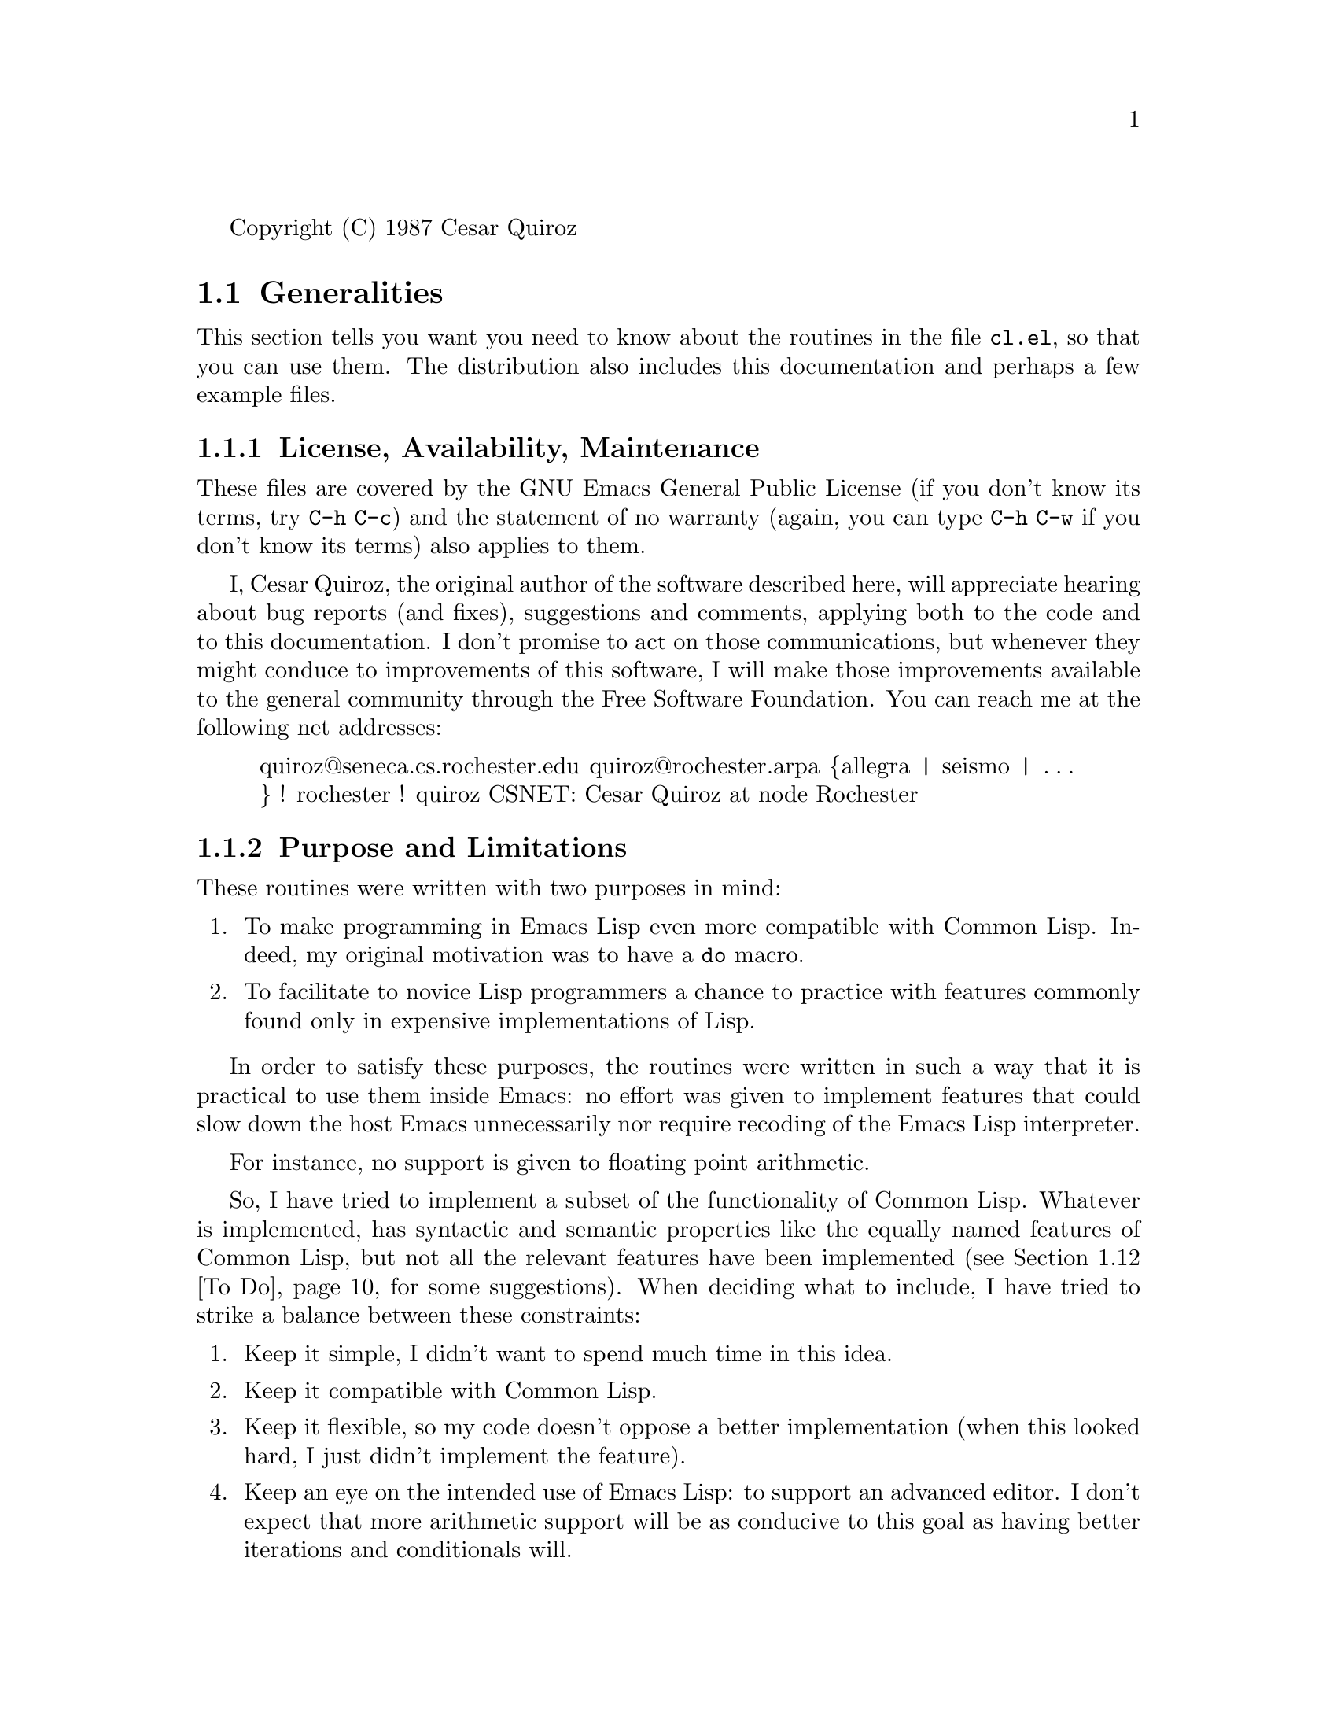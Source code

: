 \input texinfo    @c -*-texinfo-*-
@setfilename ../info/cl
@settitle Common Lisp Extensions

@iftex
@finalout
@end iftex

Copyright (C) 1987 Cesar Quiroz

@node Top, Generalities,,(DIR)
@chapter Common Lisp Extensions

The routines described in this chapter provide some of the functionality of
Common Lisp inside Emacs Lisp.

@menu
* gen: Generalities.           Things you need to know.
* sym: Symbols.                Gensym, gentemp, keyword-p, @dots{}
* lis: Lists.                  List*, pairlis, acons, @dots{}
* seq: Sequences.              Every, any, notevery, notany, @dots{}
* con: Conditionals.           When, unless, case, ecase.
* ite: Iterations.             Do, do*, dolist, dotimes, @dots{}
* mul: Multiple Values.        Values, values-list, @dots{}
* ari: Integer Arithmetic.     Floor, ceiling, round, truncate, @dots{}
* stf: Generalized Variables.  Setf and friends.
* str: Structures.             Like Pascal records or C structs.
* mis: Miscellanea.            Odds and ends that didn't fit elsewhere.
* tod: To Do.                  Suggestions for future hackery.
@end menu

@node Generalities, Symbols, Top, Top
@section Generalities

This section tells you want you need to know about the routines in the file
@file{cl.el}, so that you can use them.  The distribution also includes
this documentation and perhaps a few example files.

@subsection License, Availability, Maintenance

These files are covered by the GNU Emacs General Public License (if you
don't know its terms, try @kbd{@key{C-h} @key{C-c}}) and the statement of
no warranty (again, you can type @kbd{@key{C-h} @key{C-w}} if you don't
know its terms) also applies to them. @refill

I, Cesar Quiroz, the original author of the software described here, will
appreciate hearing about bug reports (and fixes), suggestions and comments,
applying both to the code and to this documentation.  I don't promise to
act on those communications, but whenever they might conduce to
improvements of this software, I will make those improvements available to
the general community through the Free Software Foundation.  You can reach
me at the following net addresses:
@quotation
quiroz@@seneca.cs.rochester.edu
quiroz@@rochester.arpa
@{allegra | seismo | @dots{} @} ! rochester ! quiroz
CSNET: Cesar Quiroz at node Rochester
@end quotation

@subsection Purpose and Limitations

These routines were written with two purposes in mind:

@enumerate
@item
To make programming in Emacs Lisp even more compatible with Common Lisp.
Indeed, my original motivation was to have a @code{do} macro.
@item
To facilitate to novice Lisp programmers a chance to practice with
features commonly found only in expensive implementations of Lisp. 
@end enumerate

In order to satisfy these purposes, the routines were written in such a way
that it is practical to use them inside Emacs: no effort was given to
implement features that could slow down the host Emacs unnecessarily nor
require recoding of the Emacs Lisp interpreter.

For instance, no support is given to floating point arithmetic.

So, I have tried to implement a subset of the functionality of Common Lisp.
Whatever is implemented, has syntactic and semantic properties like the
equally named features of Common Lisp, but not all the relevant features
have been implemented (@pxref{To Do}, for some suggestions).  When
deciding what to include, I have tried to strike a balance between these
constraints:

@enumerate
@item
Keep it simple, I didn't want to spend much time in this idea.
@item
Keep it compatible with Common Lisp.
@item
Keep it flexible, so my code doesn't oppose a better implementation (when
this looked hard, I just didn't implement the feature).
@item
Keep an eye on the intended use of Emacs Lisp: to support an advanced
editor.  I don't expect that more arithmetic support will be as conducive
to this goal as having better iterations and conditionals will.
@end enumerate

For background, the reference is ``Common Lisp: The Language'' by Guy
Steele Jr. (Digital Press, 1984).  For all the features described here
you can assume that the intent has been to provide the syntax and
semantics of the features of like name in the book.  For the most part,
this documentation will concentrate on how my routines @i{fail} to
implement Common Lisp faithfully.

@subsubsection Specific Limitations

Emacs Lisp and Common Lisp differ enough to make some of the emulation
difficult, expensive or nearly impractical.  Some specific limitations are
stated here:

@enumerate
@item
Common Lisp is lexically scoped (mostly), while Emacs Lisp is dynamically
scoped.  Things like @code{block}, @code{return}, @code{tagbody} are then
practically impossible to imitate correctly (in principle, rewriting
@code{eval}, @code{apply} and a couple of other functions would suffice,
problem is that such rewriting amounts to  a new interpreter on top
of the old.)  Things like @samp{implicit-blocks},
@samp{implicit-tagbodies} and the like have not been implemented at all.
Where they are needed, the most you can assume is that I tried to put
@samp{implicit-progns} around places where it made sense. @refill

@item
Emacs Lisp's @code{lambda} does not support all the possible argument
markers.  Similarly, @code{defmacro} doesn't support automatic
destructuring of the calls.  An approximation to a keyword-based calling
style was implemented, mainly for the sake of @code{defstruct}, but is
not general enough.  @refill

@item
Emacs Lisp supports arithmetic only on integers.

@item
Emacs Lisp doesn't support many of the basic types of Common Lisp.  In
particular, there are no arrays beyond vectors and strings (although these
ones are compatible), characters are essentially small
integers, etc. @refill

@item
There are no declarations in Emacs Lisp (in the sense of Common Lisp's
@code{declare}, @code{proclaim}, @dots{}) nor there is a explicit lattice
of types.  These limitations could be effectively overcome from Lisp code
(to a extent), but I don't see them as a very pressing need, if a need at
all in Emacs Lisp.  @code{defstruct} can be used to generate new types
that can be recognized at runtime. @refill

@item
The Emacs Lisp reader is not programmable.  The syntax it accepts is
almost standard, but it preempts '?' as a dispatching macro of sorts.
The @code{format} function is incompatible with Common Lisp.  There
isn't a `quasi-constant' notation (the usual @code{backquote} of Common
Lisp).  None of these differences causes any problems when writing Emacs
Lisp (although the lack of backquoting is felt sorely), but they oppose
a Common Lisp emulation. @refill

@end enumerate

@subsection Loading and Compiling

The file @file{cl.el} provides the @samp{cl} feature, you can use this to
test whether these routines have been loaded, or to load them from your
code (by means of @code{(require 'cl)}).  The compiled file is a little
larger than 50K bytes.

If you need to recompile the sources, make sure you load them first on the
Emacs that will do the recompilation.  This is because many syntactic
characteristics (like the special forms) have been implemented as macros
and you need to make sure that macros are known to the compiler before they
are used.

These extensions work correctly when interpreted in a GNU Emacs of
version 17.64 or beyond.  Compiling them requires a more recent byte
compiler, preferably one strictly younger than version 18.XX.

@subsection On Line Help

The routines in this file have documentation strings, so you can (and
should) consult them for the exact syntax allowed.  That information is
not repeated in this manual.  Some of the routines are also documented
explicitly in the Common Lisp reference, their doc-strings begin with
@samp{[cl]} to represent this fact.

The rest (those without the @samp{[cl]} mark) are auxiliary functions or
macros used by the rest of the implementation.  They are not constrained
by any standard and are advertised only in as much as they can be useful
in other applications. @refill

Each of the following sections contains a subsection called `Features
Provided'.  It lists briefly the user-visible features of this
implementation.  In its entries, names by themselves refer to functions.
Macros and variables are identified by a `MACRO' or a `VARIABLE' ahead
of their names.

@node Symbols, Lists, Generalities, Top
@section Symbols

The most important omission is that of a @var{packages} mechanism.
(For a possible implementation, @pxref{To Do})  Whenever a Common Lisp
function expects a package, I have substituted an obarray.  There is a
hack to have pseudo-keywords, see below. @refill

There are two other notorious omissions over which I haven't lost any
sleep.  The first is the lack of a @code{remprop} function, which could be
easily provided if needed.  The second is the lack of ways to modify the
print name of a symbol.  This one would probably be good only to
introduce strange bugs, so I don't miss it. @refill

@subsection Features Provided

@table @code
@item VARIABLE *gensym-index*
@itemx VARIABLE *gensym-prefix*
@itemx VARIABLE *gentemp-index*
@itemx VARIABLE *gentemp-prefix*
These variables are used to keep the state of the generator of new names.
Better leave them alone.
@item gensym
@itemx gentemp
These do the same as the Common Lisp names of like names.
@item MACRO defkeyword 
@itemx keyword-of
@item keywordp
These provide the pseudo-keywords implementation.
@end table

@subsection Keywords

The lack of packages makes it difficult to implement keywords correctly.
I have provided a macro @code{defkeyword} that takes a symbol and makes
sure it evaluates to itself.  (So, it is like @code{defconst}.)  If your
programs ever need keywords, put a bunch of calls to @code{defkeyword} at
the beginning of your code, so when loaded they will be in effect. @refill

The (standard) predicate @code{keywordp} tests to see if the given
symbol's name begins with a colon and then ensures that it evaluates to
itself. @refill

The function @code{keyword-of} takes a symbol and returns a keyword of
like name. @refill

@example
 (keyword-of 'foo)
:foo
 (keyword-of ':bar)
:bar
@end example

This feature was added mainly to support @code{defstruct} and the tests of
the sequence functions.  It is fragile and easy to fool.

@subsection New Symbols

A common need (especially when writing macros) is to be able to invent new
names for things.  I provide the @code{gensym} and @code{gentemp}
functions.  The global state needed is kept in the variables
@code{*gentemp-index*}, @code{*gentemp-prefix*}, @code{*gensym-index*} and
@code{*gensym-prefix*}.  Changing them, especially the index ones, is a
very bad idea.  I am not providing the Common Lisp default prefixes ('G'
for @code{gensym} and 'T' for @code{gentemp}) because of debugging
paranoia.  My default prefixes are harder to come by when giving sane
names to things. @refill

@node Lists, Sequences, Symbols, Top
@section Lists

Lists (indeed, conses) are so deeply involved in Lisp that there seems
to be little need to justify improving the list handling of a Lisp.

Common Lisp, however, is a rather huge Lisp.  I haven't provided all the
functions in the chapter of lists, mainly because some of them could be
implemented correctly only if keyword arguments were supported.
That explains why I haven't rushed to provide
@code{subst}, @code{sublis}, etc.  Also, that explains the rather
temporary nature of the implementation of @code{member} and
@code{adjoin}.  I will welcome any efforts to extend
this work. @refill

@subsection Features Provided

@table @code
@item endp
@itemx list*
@itemx list-length
Very standard utilities.  List* has proven especially useful to
overcome the lack of a real @code{backquote}.  In addition, things that
usually required the relatively clumsy
@example
(cons 'a (cons 'b oldlist))
(append (list a b) oldlist)
@end example
can now be simply put:
@example
(list* 'a 'b oldlist)
@end example
See also @code{acons}.

@item member
Another well known function.  Supports test with @code{eql} only.

@item acons
@itemx pairlis
These two are part of the standards association lists implementation.  I
am leaving @code{sublis} as an exercise for the reader.

@item adjoin
Done mainly for the sake of @code{pushnew}.

@item butlast
@itemx last
@itemx ldiff
Occasionally useful ways to access the last cons or a specified tail of
a list.  I don't remember why there isn't a @code{tailp} here.

@item c[ad][ad][ad][ad]r, up to four a's or d's
These 28 functions (and their setf inverses) have been provided once and
for all.  Many packages contributed to Emacs Lisp contain macros that
implement some of these, I think this code will make most of them
unnecessary. 

@item first
@itemx rest
@itemx second
@itemx third
@itemx fourth
@itemx fifth
@itemx sixth
@itemx seventh
@itemx eighth
@itemx ninth
@itemx tenth
More standard accessors (and their setf inverses).  Not particularly
useful but easy to provide.

@item setnth
@itemx setnthcdr
These functions are non-standard.  They are here for @code{defsetf}
purposes only, but they might be useful on their own.

@end table

@node Sequences, Conditionals, Lists, Top
@section Sequences

Sequences are partly supported in Emacs Lisp (see, for instance, the
@code{elt} function).  This limited support is compatible with Common
Lisp, so it should be easy to extend.  However, the lack of
keyword arguments makes many of the functions impossible so far (but, as
mentioned below, a basic framework for that extension
is provided here). @refill

The functionality really provided here is given by the functions
(essentially, predicates) @code{every}, @code{some}, @code{notevery},
@code{notany}.  I have found them useful countless times, so I thought
to provide them before anything else. @refill

That still leaves many omissions, though.

@subsection Features Provided

@table @code
@item every
@itemx notany
@itemx notevery
@itemx some
Extremely useful functions.  If your favorite Lisp doesn't have them,
you are missing a lot.

@item setelt
A setf-inverse to @code{elt}.

@item add-to-klist
@itemx build-klist
@itemx extract-from-klist
A @dfn{klist} is just an alist whose keys are keywords.  I based the
pseudo-keyword argument support of @code{defstruct} on this idea, but
their best fit is here, as they could help to write the remaining
sequence-handling functions (@code{find}, @code{substitute}, @dots{})
that I didn't provide for the lack of a good keyword
arguments mechanism. @refill

@item elt-satisfies-if-not-p
@itemx elt-satisfies-if-p
@itemx elt-satisfies-test-p
@itemx elts-match-under-klist-p
The Common Lisp book defines some of the semantics of sequence functions
in terms of satisfaction of certain tests.  These predicates provide
that functionality, but I haven't integrated them with the rest of the
extensions.  However, I thought it was better to include them anyway, as
they can serve somebody else as a starting point.

@end table


@node Conditionals, Iterations, Sequences, Top
@section Conditionals

An elementary incompatibility prevents us from producing true Common
Lisp here.  The @code{if} forms are different.  In Emacs Lisp, @code{if}
can take any number of subforms, there being a @var{condition} form, a
@var{then} form, and after them any number of @var{else} subforms,
which are executed in an implicit @code{progn}.  Moreover, that style is
widely used in the Emacs sources, so I thought most impractical to break
with 
it to support Common Lisp's @code{if} (where only one @var{else} form is
tolerated).  For the most part, I use @code{cond} almost always, so it
doesn't bother me much.  If you use single-branch @code{if}s often,
consider @code{when} or @code{unless} as alternatives.  @refill

@code{case} and @code{ecase} are a convenient way to write things that
usually end up in a very baroque @code{cond}.  

@subsection Features Provided

@table @code
@item MACRO case
@itemx MACRO ecase
@itemx MACRO unless
@itemx MACRO when
The standard stuff, completely implemented.
@end table

@node Iterations, Multiple Values, Conditionals, Top
@section Iterations

Having a @code{do} macro was my original motivation.  The alternatives
in standard Emacs Lisp are either expensive (recursion) or correspond
directly to the expansion of my macros:
@example
 (macroexpand '
  (do ((i 0) (j 1 (+ 1 j)))
      ((> j (foo i)) (cons i bar))
    (setq i (baz i j))))

(let ((i 0) (j 1))
  (while (not (> j (foo i)))
    (setq i (baz i j))
    (psetq j (+ 1 j)))
  (cons i bar))
@end example
So I prefer to leave to the macros the problem of remembering the
details right.

The incompatibilities are due to the problems already discussed
(@pxref{Generalities}, for more details). @refill

If you write Emacs Lisp code often, you will find enough uses for these.
Examples are cooking up a translation table to move @key{C-s} out of the
way of multiplexers, switches, concentrators and similar fauna, or
building keymaps.  @refill

@subsection Features Provided

@table @code
@item MACRO do
@itemx MACRO do*
@itemx MACRO dolist
@itemx MACRO dotimes
The standard, but for the lack of implicit blocks.

@item MACRO loop
The basic standard one, not the fancy one.  As per the book, warns you
about atomic entries at the surface of the macro (to guarantee that the
fancy @code{loop} macros can be made standard later).

@item MACRO do-all-symbols
@itemx MACRO do-symbols
These operate on obarrays, the default is the current one.

@end table

@node Multiple Values, Integer Arithmetic, Iterations, Top
@section Multiple Values

The multiple values mechanism covers (simply and elegantly, in my
opinion) various common needs:

@enumerate
@item
The case where a function returns a composite value, that has to be
assembled in the callee and disassembled in the caller.  An example is
@code{pair-with-newsyms}.
@item
The case where a function might cheaply compute redundant information
that is useful to the caller only eventually.  For instance, routines
that compute quotients and remainders together, whose callers might be
more often interested in just receiving the quotient.
@item
The case of functions that usually return a useful value, but might need
to elaborate on occasion (say, returning a reason code too).
@end enumerate

The general idea is that one such function @i{always} returns the extra
values, but only callers that are aware of this ability receive them.
Unaware callers just receive the first value.

I think my implementation is pretty much complete.  I am imposing no
limits on the number of multiple values a function may return, so
I am not providing the constant @code{multiple-values-limit}.  You can
assume multiple values are bound by the memory 
size only. @refill

@subsection Features Provided

@table @code
@item values
@itemx values-list
These are the forms that produce multiple values.

@item MACRO multiple-value-bind
@itemx MACRO multiple-value-call
@itemx MACRO multiple-value-list
@itemx MACRO multiple-value-prog1
@itemx MACRO multiple-value-setq
These are the forms that receive multiple values.

@item VARIABLE *mvalues-count*
@itemx VARIABLE *mvalues-values*
Used by the implementation.  Don't touch them!

@end table

@node Integer Arithmetic, Generalized Variables, Multiple Values, Top
@section Integer Arithmetic

I have provided most of the functions that are supposed to act on
integers.  Of those that take arbitrary numbers, I have implemented
those that have a reasonable implementation if restricted to integers
only, although some more could be added (like a restricted form of
@code{expt}).

Being a little worried about the bad fame that affects some
implementations of the '%' C operator, I have taken perhaps unnecessary
precautions whenever integer division is concerned (see the function
@code{safe-idiv}).  This should be of interest only when dividing
numbers that might be negative, but I have preferred here to be safe
rather than fast.  @refill

@subsection Features Provided

@table @code
@item abs
@itemx signum
The usual.

@item gcd
@itemx lcm
The usual.

@item isqrt
A rather annoying function.  Only use I can think of: to cut short a
prime number sieve.

@item evenp
@itemx oddp
@itemx plusp
@itemx minusp
A few predicates that use to come handy.

@item ceiling
@itemx floor
@itemx round
@itemx truncate
@itemx mod
@itemx rem
The intention is to give everybody his preferred way to divide integers.
I have tried not to depend on the unreliable semantics of C's integer
division, I hope I got it right.  Read the code when in doubt.

@end table

@node Generalized Variables, Structures, Integer Arithmetic, Top
@section Generalized Variables

This implementation has many limitations.  Take a look to see if you
want to overcome them, the fixes might prove unnecessarily expensive for
Emacs purposes.  The ones I am clearly aware of:

@enumerate
@item
Common Lisp suggests an underlying mechanism (the setf-methods) to
implement generalized variables.  I have used ad-hoc ideas that gave me
a rather trivial implementation 
that suffers from some inflexibility.  As a result, @code{defsetf}
only admits the simplest form and there is no @code{define-modify-macro}
nor there are functions to handle the (nonexistent) setf-methods. @refill
@item
I haven't implemented (I was uninterested) @code{getf} and friends.
This shouldn't be hard.
@end enumerate

In addition to providing this mechanism, I have written @code{defsetf}s
for almost every accessor I thought of.  There is room for improvement
here, as Emacs Lisp provides many types of its own (buffers, windows,
keymaps, syntax tables, @dots{}) for which pairs of accessors and
mutators could be defined.

If you want to check whether a function has a setf-inversor, look at the
property `:setf-update-fn' of its name.  This is a characteristic of my
implementation, not mandated by Common Lisp, so you
shouldn't use it in code, but only to determine interactively what can
be setf'd.  @refill

@subsection Features Provided

@table @code
@item MACRO setf
@itemx MACRO psetf
Almost complete implementation.  @code{Setf} should handle @code{apply}
inside itself and not in a @code{defsetf}, but the difference is so
minute I feel lazy about fixing this. @code{Psetf} is the version where
the assignments occur in parallel. @refill

@item MACRO defsetf
Very sketchy implementation.  I will appreciate if somebody puts some
time in implementing the whole works of setf-methods and such.

@itemx MACRO incf
@itemx MACRO decf
The usual and standard.

@item MACRO pop
@itemx MACRO push
@itemx MACRO pushnew
Should be the usual, but I haven't had the time to test them properly. 

@item MACRO rotatef
@itemx MACRO shiftf
Very fancy.  Good for implementing history rings and such.
To swap two values, the following forms are equivalent:
@example
(rotatef a b)
(psetf a b b a)
(psetq a b b a)  ;not good for anything but variables
@end example

@end table

@node Structures, Miscellanea, Generalized Variables, Top
@section Structures

I haven't had the time to construct a complete implementation of
structures, but the part provided should stand on its own for many
purposes.  I am not supporting `BOA constructors', nor typed slots (the
@code{:type}, @code{:named} and @code{:initial-offset} options), nor
explicit representational types.  The rest should be
pretty much complete.  See the example file @file{fractions.el} for an
idea of how complete the implementation is, and for exercises. @refill

When writing these functions, I noticed I was incurring in lots of
auxiliaries.  I used dollar signs in their names, in the hope that this
could prevent clashes with user functions.  In retrospect, I should have
done it in the other sections, too.


@subsection Features Provided

@table @code
@item MACRO defstruct
Create records (a la C structs) and use them as types in your programs.
Almost completely standard.

@item make$structure$instance
This non-standard function implements most of the `guts' of the `make-'
constructors.  It can be used as an example of the pseudo
keyword-arguments.  
@end table

@node Miscellanea, To Do, Structures, Top
@section Miscellanea

@subsection Features Provided

@table @code
@item MACRO psetq
A parallel-assignments version of @code{setq}, makes the expansions of
@code{do} and @code{do*} be very similar, as they should.  Otherwise
used to swap two values, now superseded by @code{rotatef}. @refill

@item duplicate-symbols-p
@itemx pair-with-newsyms
@itemx reassemble-argslists
@itemx unzip-list
@itemx zip-lists
These are utilities I find useful when parsing a call or generating code
inside a macro.  Non standard.
@end table

@node To Do, , Miscellanea, Top
@section To Do

No doubt many people will like to extend the functionality of these
routines.  When considering doing so, please try and do it in such a way
that your implementation of a subset of the functionality of Common Lisp
is not inimical with a more extensive or more correct one.  For
definiteness, ask yourself the questions:

@itemize @bullet
@item
Will my code run under a correct implementation of Common Lisp?
@item
Will a correct implementation of Common Lisp run if my code is loaded?
@end itemize
@noindent

The first question tests the pertinence of your extensions.  The second
tries to discover ``extensions'' that prevent correct implementations of
other features.  Please tell me if you notice a case in which my code
fails to pass any of those tests.

The next subsections propose some more extensions.  I hope that they are
attempted by people learning Lisp, as a way to enhance their
understanding.  Of course, experts are also admitted. @refill

@subsection Keyword Arguments

Some effort has been done to handle keywords almost right.  For
instance, a structure constructor (@pxref{Structures}) can be invoked
with keyword arguments.

Look for the functions whose names have a @samp{klist} in them.  They
were written to facilitate parsing calls with keyword arguments, but I
haven't done a complete implementation yet.  (Note that @code{member},
@code{assoc} and perhaps some other function, have to be implemented
independently of the general framework.  More details by Email if you
want to try 
your hand at this.) @refill

@subsection Mapping Functions

There is enough support to write @code{maplist}, @code{mapl}, etc.  Emacs
Lisp already provides some of the mapping functions, the trick now is to
code the rest in a very efficient manner, so there will be an incentive
to use @code{maplist} over an explicit iteration.  I have a draft
implementation, but I don't have the time to test it now.

@subsection Complete the current implementation

Some of the features described above are only a partial implementation
of the Common Lisp features.  Things that cry for a more complete form:

@table @code
@item defsetf
Only the simplest format is supported.  The most general one is needed
too.  Also, try to get @code{define-setf-method} and
@code{get-setf-method} to work. @refill
@item define-modify-macro
Same as above.  The modify-macros provided are all ad hoc.
@item defstruct
I think my version recognizes all the options and then proceeds to
ignore most of them.  Making sure that at least good error messages are
produced would be nice.  Also, what about BOA constructors?
@end table

There are other places where your programming ingenuity would help us
all.  For instance, @code{subst}, @code{sublis} and the like could be
easily provided in the @var{lists} section.  (I haven't done it because
I wanted to have the keyword arguments stuff first.) @refill

@subsection Hash Tables

A very simple implementation of hash tables would admit only strings as
keys.  For each string and a given number of buckets (a prime is
desirable here), add the numeric values of all (or of a reasonable
subset) of the characters and assign the bucket whose index is the
remainder of the sum modulo the (prime) number of buckets.

A more convenient implementation can then be based on using
@code{prin1-to-string} on an arbitrary Lisp object and using the output
string as a key. This should make it easy to write @code{sxhash}.
Remember that one needs to ensure that @code{(equal x y)} should imply
that @w{@code{(= (sxhash x) (sxhash y))}}; and also that the keys are
state-less (so you can write them to a 
file and read them back later). @refill

Don't forget to provide a @code{defsetf} for @code{gethash}.

@subsection Packages

Packages should be easy to implement on top of a good hash table
implementation, either by using it directly or by reusing some shared
code.  Don't worry too much about efficiency: package qualification has
no run-time cost, only read- and print-time costs.

The difficult thing is to integrate it correctly.  You have to replace
the built-in functions @code{read} and @code{write}.  This is not as bad
as writing a programmable reader, but still a pain.  For starters, your
routines could remember the default definitions of the above mentioned
functions: @refill

@example
(setf def-reader  (symbol-function 'read))
(setf def-printer (symbol-function 'print))
@dots{}
@end example

And then your specialized functions could just use @code{apply} to
exercise the default ones, intercepting their activity in time to do the
package qualification.  You might have to do this to @code{prin1},
@code{prin1-to-string} and friends. @refill

@subsection Streams and Files

This is the first ``To Do'' that might require doing some C programming.
The purpose is to construct an efficient byte stream abstraction that
will allow Streams and Files to be handled.  Think of stdio, not Unix
I/O, because Emacs already runs under other operating systems.  Also,
think of doing it in a way that can be generalized easily (for instance,
streams kept in memory without a file behind, streams as an interface to
a windowing system, etc.)  Of course, the intended syntax is that of
Common Lisp.

@subsection Reader and Printer

The Emacs Lisp reader (the C function @code{Fread}) is not reentrant nor
programmable.  It could be fixed as Lisp Code, but that is probably
uglily expensive (as bad as redoing @code{eval} and @code{apply} to
support lexical scoping).  Doing this  extension is probably a bad
idea: a Common Lisp reader is incompatible with Emacs Lisp code (because
of the @samp{?\} constructions) and the most important rule to keep in
mind is that this code is running under Emacs, so the host shouldn't be
burdened too much with these emulations.  Same goes for a more complete
printer (a Common Lisp @code{format} would be incompatible with the
Emacs Lisp one). @refill

@subsection Backquote
Even if the reader is not made programmable nor reentrant, a backquoting
mechanism could come handy.  You need to study the way the current
reader does @code{quote} and hack from there.  This might be a more
worthwhile extension than the complete rewrite of the reader.

@subsection Wild Ideas
Perhaps there is a way to implement @code{block}, @code{tagbody},
@code{return} and friends in spite of the dynamic scoping of Emacs Lisp.
By this, I mean an adequate definition that preserves remotely the
original intent and still provides a sensible set of constructs.  Other
dynamically scoped Lisps have these features, so implementing them is
not necessarily impossible.

In the same spirit of these extensions would be to provide a port of
something like Flavors 
(was there a PD version from Maryland, for Franz perhaps?) and then
rephrase the language of major and minor modes in an Object Oriented
paradigm. @refill

Also, the rather gross @code{loop} macros that are out there in many
Lisp systems could be helpful to some
people (but then think of a @code{lisp-indent-hook} that handles them
properly). @refill

@bye
